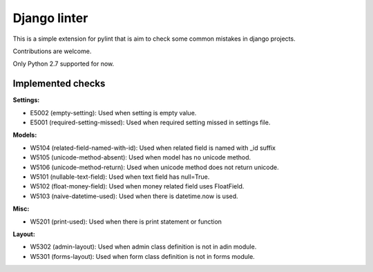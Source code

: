 Django linter
=============

This is a simple extension for pylint that is aim to check some common mistakes in django projects.

Contributions are welcome.

Only Python 2.7 supported for now.

Implemented checks
------------------

**Settings:**

- E5002 (empty-setting): Used when setting is empty value.
- E5001 (required-setting-missed): Used when required setting missed in settings file.

**Models:**

- W5104 (related-field-named-with-id): Used when related field is named with _id suffix
- W5105 (unicode-method-absent): Used when model has no unicode method.
- W5106 (unicode-method-return): Used when unicode method does not return unicode.
- W5101 (nullable-text-field): Used when text field has null=True.
- W5102 (float-money-field): Used when money related field uses FloatField.
- W5103 (naive-datetime-used): Used when there is datetime.now is used.

**Misc:**

- W5201 (print-used): Used when there is print statement or function

**Layout:**

- W5302 (admin-layout): Used when admin class definition is not in adin module.
- W5301 (forms-layout): Used when form class definition is not in forms module.
